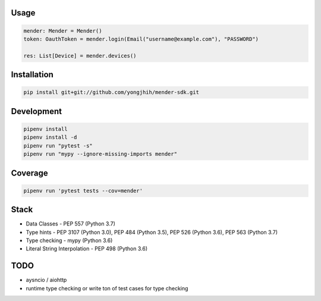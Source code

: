 Usage
-----

.. code:: python

    mender: Mender = Mender()
    token: OauthToken = mender.login(Email("username@example.com"), "PASSWORD")

    res: List[Device] = mender.devices()

Installation
------------

.. code:: sh

    pip install git+git://github.com/yongjhih/mender-sdk.git

Development
-----------

.. code:: sh

    pipenv install
    pipenv install -d
    pipenv run "pytest -s"
    pipenv run "mypy --ignore-missing-imports mender"

Coverage
-----------

.. code:: sh

    pipenv run 'pytest tests --cov=mender'

Stack
-----

- Data Classes - PEP 557 (Python 3.7)
- Type hints - PEP 3107 (Python 3.0), PEP 484 (Python 3.5), PEP 526 (Python 3.6), PEP 563 (Python 3.7)
- Type checking - mypy (Python 3.6)
- Literal String Interpolation - PEP 498 (Python 3.6)

TODO
----

- aysncio / aiohttp
- runtime type checking or write ton of test cases for type checking
